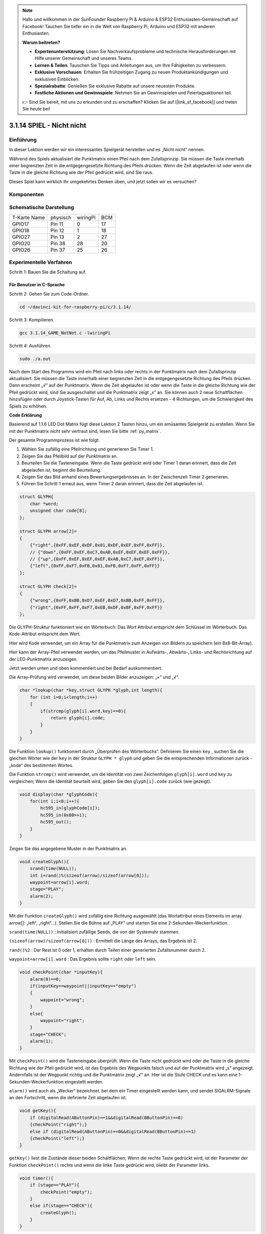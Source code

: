 .. note::

    Hallo und willkommen in der SunFounder Raspberry Pi & Arduino & ESP32 Enthusiasten-Gemeinschaft auf Facebook! Tauchen Sie tiefer ein in die Welt von Raspberry Pi, Arduino und ESP32 mit anderen Enthusiasten.

    **Warum beitreten?**

    - **Expertenunterstützung**: Lösen Sie Nachverkaufsprobleme und technische Herausforderungen mit Hilfe unserer Gemeinschaft und unseres Teams.
    - **Lernen & Teilen**: Tauschen Sie Tipps und Anleitungen aus, um Ihre Fähigkeiten zu verbessern.
    - **Exklusive Vorschauen**: Erhalten Sie frühzeitigen Zugang zu neuen Produktankündigungen und exklusiven Einblicken.
    - **Spezialrabatte**: Genießen Sie exklusive Rabatte auf unsere neuesten Produkte.
    - **Festliche Aktionen und Gewinnspiele**: Nehmen Sie an Gewinnspielen und Feiertagsaktionen teil.

    👉 Sind Sie bereit, mit uns zu erkunden und zu erschaffen? Klicken Sie auf [|link_sf_facebook|] und treten Sie heute bei!


3.1.14 SPIEL - Nicht nicht
===============================

Einführung
--------------------

In dieser Lektion werden wir ein interessantes Spielgerät herstellen und es „Nicht nicht“ nennen.

Während des Spiels aktualisiert die Punktmatrix einen Pfeil nach dem Zufallsprinzip. Sie müssen die Taste innerhalb einer begrenzten Zeit in die entgegengesetzte Richtung des Pfeils drücken. Wenn die Zeit abgelaufen ist oder wenn die Taste in die gleiche Richtung wie der Pfeil gedrückt wird, sind Sie raus.

Dieses Spiel kann wirklich Ihr umgekehrtes Denken üben, und jetzt sollen wir es versuchen?

Komponenten
---------------

.. image:: media/list_GAME_Not_Not.png
    :align: center

Schematische Darstellung
----------------------------------

============ ======== ======== ===
T-Karte Name physisch wiringPi BCM
GPIO17       Pin 11   0        17
GPIO18       Pin 12   1        18
GPIO27       Pin 13   2        27
GPIO20       Pin 38   28       20
GPIO26       Pin 37   25       26
============ ======== ======== ===

.. image:: media/Schematic_three_one14.png
   :align: center

Experimentelle Verfahren
-----------------------------

Schritt 1: Bauen Sie die Schaltung auf.

.. image:: media/image280.png
    :width: 800


**Für Benutzer in C-Sprache**
^^^^^^^^^^^^^^^^^^^^^^^^^^^^^^^^^^^^

Schritt 2: Gehen Sie zum Code-Ordner.

.. raw:: html

   <run></run>

.. code-block::

    cd ~/davinci-kit-for-raspberry-pi/c/3.1.14/

Schritt 3: Kompilieren.

.. raw:: html

   <run></run>

.. code-block::

    gcc 3.1.14_GAME_NotNot.c -lwiringPi

Schritt 4: Ausführen.

.. raw:: html

   <run></run>

.. code-block::

     sudo ./a.out

Nach dem Start des Programms wird ein Pfeil nach links oder rechts in der Punktmatrix nach dem Zufallsprinzip aktualisiert. Sie müssen die Taste innerhalb einer begrenzten Zeit in die entgegengesetzte Richtung des Pfeils drücken. Dann erscheint „√“ auf der Punktmatrix. Wenn die Zeit abgelaufen ist oder wenn die Taste in die gleiche Richtung wie der Pfeil gedrückt wird, sind Sie ausgeschaltet und die Punktmatrix zeigt „x“ an. Sie können auch 2 neue Schaltflächen hinzufügen oder durch Joystick-Tasten für Auf, Ab, Links und Rechts ersetzen - 4 Richtungen, 
um die Schwierigkeit des Spiels zu erhöhen.

**Code Erklärung**

Basierend auf 1.1.6 LED Dot Matrix fügt diese Lektion 2 Tasten hinzu, um ein amüsantes Spielgerät zu erstellen. Wenn Sie mit der Punktmatrix nicht sehr vertraut sind, lesen Sie bitte :ref:`py_matrix`.

Der gesamte Programmprozess ist wie folgt:

1. Wählen Sie zufällig eine Pfeilrichtung und generieren Sie Timer 1.

#. Zeigen Sie das Pfeilbild auf der Punktmatrix an.

#. Beurteilen Sie die Tasteneingabe. Wenn die Taste gedrückt wird oder Timer 1 daran erinnert, dass die Zeit abgelaufen ist, beginnt die Beurteilung.

#. Zeigen Sie das Bild anhand eines Bewertungsergebnisses an. In der Zwischenzeit Timer 2 generieren.

#. Führen Sie Schritt 1 erneut aus, wenn Timer 2 daran erinnert, dass die Zeit abgelaufen ist.

.. code-block:: c

    struct GLYPH{
        char *word;
        unsigned char code[8];
    };

    struct GLYPH arrow[2]=
    {
        {"right",{0xFF,0xEF,0xDF,0x81,0xDF,0xEF,0xFF,0xFF}},
        // {"down",{0xFF,0xEF,0xC7,0xAB,0xEF,0xEF,0xEF,0xFF}},
        // {"up",{0xFF,0xEF,0xEF,0xEF,0xAB,0xC7,0xEF,0xFF}},    
        {"left",{0xFF,0xF7,0xFB,0x81,0xFB,0xF7,0xFF,0xFF}}
    };

    struct GLYPH check[2]=
    {
        {"wrong",{0xFF,0xBB,0xD7,0xEF,0xD7,0xBB,0xFF,0xFF}},
        {"right",{0xFF,0xFF,0xF7,0xEB,0xDF,0xBF,0xFF,0xFF}}
    };

Die GLYPH-Struktur funktioniert wie ein Wörterbuch: Das Wort Attribut entspricht dem Schlüssel im Wörterbuch. Das Kode-Attribut entspricht dem Wert.

Hier wird Kode verwendet, um ein Array für die Punktmatrix zum Anzeigen von Bildern zu speichern (ein 8x8-Bit-Array).

Hier kann der Array-Pfeil verwendet werden, um das Pfeilmuster in Aufwärts-, Abwärts-, Links- und Rechtsrichtung auf der LED-Punktmatrix anzuzeigen.

Jetzt werden unten und oben kommentiert und bei Bedarf auskommentiert.

Die Array-Prüfung wird verwendet, um diese beiden Bilder anzuzeigen: „×“ und „√“.

.. code-block:: c

    char *lookup(char *key,struct GLYPH *glyph,int length){
        for (int i=0;i<length;i++)
        {
            if(strcmp(glyph[i].word,key)==0){
                return glyph[i].code;
            }
        }    
    }


Die Funktion ``lookup()`` funktioniert durch „Überprüfen des Wörterbuchs“. Definieren Sie einen ``key`` , 
suchen Sie die gleichen Wörter wie der ``key`` in der Struktur ``GLYPH * glyph`` und geben Sie die entsprechenden Informationen zurück - „kode“ des bestimmten Wortes.

Die Funktion ``strcmp()`` wird verwendet, 
um die Identität von zwei Zeichenfolgen ``glyph[i].word`` und ``key`` zu vergleichen; 
Wenn die Identität beurteilt wird, geben Sie den ``glyph[i].code`` zurück (wie gezeigt).

.. code-block:: c

    void display(char *glyphCode){
        for(int i;i<8;i++){
            hc595_in(glyphCode[i]);
            hc595_in(0x80>>i);
            hc595_out();
        }
    }

Zeigen Sie das angegebene Muster in der Punktmatrix an.

.. code-block:: c

    void createGlyph(){
        srand(time(NULL));
        int i=rand()%(sizeof(arrow)/sizeof(arrow[0]));
        waypoint=arrow[i].word;
        stage="PLAY";
        alarm(2);
    }


Mit der Funktion ``createGlyph()`` wird zufällig eine Richtung ausgewählt (das Wortattribut eines Elements im array arrow[]: „left“, „right“…). Stellen Sie die Bühne auf „PLAY“ und starten Sie eine 2-Sekunden-Weckerfunktion.

``srand(time(NULL))`` : Initialisiert zufällige Seeds, die von der Systemuhr stammen.

``(sizeof(arrow)/sizeof(arrow[0]))`` : Ermittelt die Länge des Arrays, das Ergebnis ist 2.

``rand()%2`` : Der Rest ist 0 oder 1, erhalten durch Teilen einer generierten Zufallsnummer durch 2.

``waypoint=arrow[i].word`` : Das Ergebnis sollte ``right`` oder ``left`` sein.

.. code-block:: c

    void checkPoint(char *inputKey){
        alarm(0)==0;
        if(inputKey==waypoint||inputKey=="empty")
        {
            waypoint="wrong";
        }
        else{
            waypoint="right";
        }
        stage="CHECK";
        alarm(1);
    }


Mit ``checkPoint()`` wird die Tasteneingabe überprüft. 
Wenn die Taste nicht gedrückt wird oder die Taste in die gleiche Richtung wie der Pfeil gedrückt wird, 
ist das Ergebnis des Wegpunkts falsch und auf der Punktmatrix wird „x“ angezeigt. 
Andernfalls ist der Wegpunkt richtig und die Punktmatrix zeigt „√“ an. 
Hier ist die Stufe CHECK und es kann eine 1-Sekunden-Weckerfunktion eingestellt werden.

``alarm()`` wird auch als „Wecker“ bezeichnet, bei dem ein Timer eingestellt werden kann, 
und sendet SIGALRM-Signale an den Fortschritt, wenn die definierte Zeit abgelaufen ist.

.. code-block:: c

    void getKey(){
        if (digitalRead(AButtonPin)==1&&digitalRead(BButtonPin)==0)
        {checkPoint("right");}
        else if (digitalRead(AButtonPin)==0&&digitalRead(BButtonPin)==1)
        {checkPoint("left");}
    }


``getKey()`` liest die Zustände dieser beiden Schaltflächen; 
Wenn die rechte Taste gedrückt wird, ist der Parameter der Funktion ``checkPoint()``
rechts und wenn die linke Taste gedrückt wird, bleibt der Parameter links.

.. code-block:: c

    void timer(){
        if (stage=="PLAY"){
            checkPoint("empty");
        }
        else if(stage=="CHECK"){
            createGlyph();
        }
    }

Previously, timer() was called when set as the alarm() time’s up. Then
under the \"PLAY\" mode, checkPoint() is to be called to judge the
outcome. If the program is set to \"CHECK\" mode, the function
createGlyph() should be called to select new patterns.


Zuvor wurde ``timer()`` aufgerufen, 
wenn die Alarmzeit abgelaufen ist. 
Im Modus „PLAY“ soll dann ``checkPoint()`` aufgerufen werden, 
um das Ergebnis zu beurteilen. 
Wenn das Programm auf den Modus „CHECK“ eingestellt ist, sollte die Funktion ``createGlyph()`` aufgerufen werden, 
um neue Muster auszuwählen.


.. code-block:: c

    void main(){
        setup();
        signal(SIGALRM,timer);
        createGlyph();
        char *code = NULL;
        while(1){
            if (stage == "PLAY")
            {
                code=lookup(waypoint,arrow,sizeof(arrow)/sizeof(arrow[0]));
                display(code);
                getKey();
            }
            else if(stage == "CHECK")
            {
                code = lookup(waypoint,check,sizeof(check)/sizeof(check[0]));
                display(code);
            }
        }
    }


Die Funktionsweise des Funktions ``signal(SIGALRM,timer)`` : Aufruf der Funktion ``timer()``, 
wenn ein ``SIGALRM`` -Signal (vom Weckerfunktions ``alarm()`` erzeugt) empfangen wird.

Wenn das Programm startet, rufen Sie zunächst einmal ``createGlyph()`` auf und starten Sie dann die Schleife.

In der Schleife: Im PLAY-Modus zeigt die Punktmatrix Pfeilmuster an und überprüft den Schaltflächenstatus. Im CHECK-Modus wird „x“ oder „√“ angezeigt.

Für Python-Sprachbenutzer
^^^^^^^^^^^^^^^^^^^^^^^^^^^^^^^

Schritt 2: Rufen Sie den Code-Ordner auf.

.. raw:: html

   <run></run>

.. code-block::

    cd ~/davinci-kit-for-raspberry-pi/python

Schritt 3: Ausführen.

.. raw:: html

   <run></run>

.. code-block::

    sudo python3 3.1.14_GAME_NotNot.py

Nach dem Starten des Programms erscheint auf der Punktmatrix ein Pfeil nach rechts oder links. 
Sie müssen die Taste innerhalb einer begrenzten Zeit in die entgegengesetzte Richtung des Pfeils drücken. 
Dann erscheint „√“ auf der Punktmatrix. 
Wenn die Zeit abgelaufen ist oder wenn die Taste in die gleiche Richtung wie der Pfeil gedrückt wird, 
sind Sie ausgeschaltet und die Punktmatrix zeigt „x“ an. 
Sie können auch 2 neue Schaltflächen hinzufügen oder durch Joystick-Tasten für Auf, Ab, 
Links und Rechts ersetzen - 4 Richtungen, um die Schwierigkeit des Spiels zu erhöhen.

**Code**


.. note::

    Sie können den folgenden Code **Ändern/Zurücksetzen/Kopieren/Ausführen/Stoppen** . Zuvor müssen Sie jedoch zu einem Quellcodepfad wie ``davinci-kit-for-raspberry-pi/python`` gehen.
    
.. raw:: html

    <run></run>

.. code-block:: python

    import RPi.GPIO as GPIO
    import time
    import threading
    import random

    SDI   = 17
    RCLK  = 18
    SRCLK = 27

    timerPlay = 0
    timerCheck = 0

    AButtonPin = 20
    BButtonPin = 26

    waypoint = "NULL"
    stage = "NULL"

    arrow={
        #"down" :[0xFF,0xEF,0xC7,0xAB,0xEF,0xEF,0xEF,0xFF],
        #"up":[0xFF,0xEF,0xEF,0xEF,0xAB,0xC7,0xEF,0xFF],
        "right" : [0xFF,0xEF,0xDF,0x81,0xDF,0xEF,0xFF,0xFF],    
        "left":[0xFF,0xF7,0xFB,0x81,0xFB,0xF7,0xFF,0xFF]
    }
    check={
        "wrong":[0xFF,0xBB,0xD7,0xEF,0xD7,0xBB,0xFF,0xFF],
        "right":[0xFF,0xFF,0xF7,0xEB,0xDF,0xBF,0xFF,0xFF]
    }

    def setup():
        GPIO.setmode(GPIO.BCM)    # Number GPIOs by its BCM location
        GPIO.setup(SDI, GPIO.OUT)
        GPIO.setup(RCLK, GPIO.OUT)
        GPIO.setup(SRCLK, GPIO.OUT)
        GPIO.output(SDI, GPIO.LOW)
        GPIO.output(RCLK, GPIO.LOW)
        GPIO.output(SRCLK, GPIO.LOW)
        GPIO.setup(AButtonPin,GPIO.IN)
        GPIO.setup(BButtonPin,GPIO.IN)    
    
    # Shift the data to 74HC595
    def hc595_shift(dat):
        for bit in range(0, 8): 
            GPIO.output(SDI, 0x80 & (dat << bit))
            GPIO.output(SRCLK, GPIO.HIGH)
            GPIO.output(SRCLK, GPIO.LOW)

    def display(glyphCode):
        for i in range(0, 8):
            hc595_shift(glyphCode[i])
            hc595_shift(0x80>>i)
            GPIO.output(RCLK, GPIO.HIGH)
            GPIO.output(RCLK, GPIO.LOW)

    def creatGlyph():
        global waypoint
        global stage
        global timerPlay    
        waypoint=random.choice(list(arrow.keys()))
        stage = "PLAY"
        timerPlay = threading.Timer(2.0, timeOut)  
        timerPlay.start()  

    def checkPoint(inputKey):
        global waypoint
        global stage
        global timerCheck    
        if inputKey == "empty" or inputKey == waypoint:
            waypoint = "wrong"
        else:
            waypoint = "right"
        timerPlay.cancel()
        stage = "CHECK"
        timerCheck = threading.Timer(1.0, creatGlyph)
        timerCheck.start()  

    def timeOut():  
        checkPoint("empty")

    def getKey():
        if GPIO.input(AButtonPin)==1 and GPIO.input(BButtonPin)==0:
            checkPoint("right")
        elif GPIO.input(AButtonPin)==0 and GPIO.input(BButtonPin)==1:
            checkPoint("left")
        
    def main():
        creatGlyph()
        while True:
            if stage == "PLAY":
                display(arrow[waypoint])
                getKey()
            elif stage == "CHECK":
                display(check[waypoint])

    def destroy():
        global timer1
        GPIO.cleanup()
        timerPlay.cancel()  # cancel the timer
        timerCheck.cancel()

    if __name__ == '__main__':
        setup()
        try:
            main()
        except KeyboardInterrupt:
            destroy()

**Code Erklärung**

Basierend auf 1.1.6 LED Dot Matrix fügt diese Lektion 2 Tasten hinzu, um ein amüsantes Spielgerät zu erstellen. 
Wenn Sie mit der Punktmatrix nicht sehr vertraut sind, lesen Sie bitte :ref:`py_matrix` .

Der gesamte Programmprozess ist wie folgt:

.. image:: media/notnot3.png
    :width: 800

1. Wählen Sie zufällig eine Pfeilrichtung und generieren Sie Timer 1.

#. Zeigen Sie das entsprechende Pfeilbild in der Punktmatrix an.

#. Beurteilen Sie die Tasteneingabe. Wenn die Taste gedrückt wird oder Timer 1 daran erinnert, dass die Zeit abgelaufen ist, beginnt die Beurteilung.

#. Zeigen Sie das Bild anhand eines Bewertungsergebnisses an. In der Zwischenzeit Timer 2 generieren.

#. Führen Sie Schritt 1 erneut aus, wenn Timer 2 daran erinnert, dass die Zeit abgelaufen ist.

.. code-block:: python

    def main():
        creatGlyph()
        while True:
            if stage == "PLAY":
                display(arrow[waypoint])
                getKey()
            elif stage == "CHECK":
                display(check[waypoint])

``main()`` contains the whole running process.

Wenn das Programm startet, rufen Sie zunächst einmal ``creatGlyph()`` auf und starten Sie dann die Schleife.

In der Schleife: Im PLAY-Modus zeigt die Punktmatrix Pfeilmuster an und überprüft den Schaltflächenstatus. 
Im CHECK-Modus wird „x“ oder „√“ angezeigt.

.. code-block:: python

    arrow={
        #"down" :[0xFF,0xEF,0xC7,0xAB,0xEF,0xEF,0xEF,0xFF],
        #"up":[0xFF,0xEF,0xEF,0xEF,0xAB,0xC7,0xEF,0xFF],
        "right" : [0xFF,0xEF,0xDF,0x81,0xDF,0xEF,0xFF,0xFF],    
        "left":[0xFF,0xF7,0xFB,0x81,0xFB,0xF7,0xFF,0xFF]
    }
    check={
        "wrong":[0xFF,0xBB,0xD7,0xEF,0xD7,0xBB,0xFF,0xFF],
        "right":[0xFF,0xFF,0xF7,0xEB,0xDF,0xBF,0xFF,0xFF]
    }

Hier kann der Wörterbuch-Pfeil verwendet werden, um das Pfeilmuster nach oben, unten, links und rechts auf der LED-Punktmatrix anzuzeigen.

Jetzt werden unten und oben kommentiert und bei Bedarf auskommentiert.

Die Wörterbuch Prüfung wird verwendet, um diese beiden Bilder anzuzeigen: „×“ und „√“.

.. code-block:: python

    def display(glyphCode):
        for i in range(0, 8):
            hc595_shift(glyphCode[i])
            hc595_shift(0x80>>i)
            GPIO.output(RCLK, GPIO.HIGH)
            GPIO.output(RCLK, GPIO.LOW)

Zeigen Sie das angegebene Muster in der Punktmatrix an.

.. code-block:: python

    def creatGlyph():
        global waypoint
        global stage
        global timerPlay    
        waypoint=random.choice(list(arrow.keys()))
        stage = "PLAY"
        timerPlay = threading.Timer(2.0, timeOut)  
        timerPlay.start()

The function **createGlyph()** is used to randomly select a direction
(the word attribute of an element in the array **arrow[]:**
\"**left**\", \"**right**\"... ). Set the stage as \"PLAY\" and start
a 2-second alarm clock function.

Mit der Funktion ``creatGlyph()`` wird zufällig eine Richtung ausgewählt 
(das Wortattribut eines Elements im array ``arrow[]`` : ``left`` , ``right`` …). 
Stellen Sie die Bühne auf „PLAY“ und starten Sie eine 2-Sekunden-Weckerfunktion.


``arrow.keys()`` : Wählen Sie die Tasten ``right`` und ``left`` im Pfeilarray.

``list(arrow.keys())`` : Kombinieren Sie diese Schlüssel zu einem Array.

``random.choice(list(arrow.keys()))`` : Wählen Sie zufällig ein Element im Array aus.

Das Ergebnis von ``waypoint=random.choice(list(arrow.keys()))`` sollte also ``right`` oder ``left`` sein.

.. code-block:: python

    def checkPoint(inputKey):
        global waypoint
        global stage
        global timerCheck    
        if inputKey == "empty" or inputKey == waypoint:
            waypoint = "wrong"
        else:
            waypoint = "right"
        timerPlay.cancel()
        stage = "CHECK"
        timerCheck = threading.Timer(1.0, creatGlyph)
        timerCheck.start()  

Mit ``checkPoint()`` wird der aktuelle Status der Tasteneingabe ermittelt:

Wenn keine Taste gedrückt wird oder die Taste in die gleiche Richtung wie der Pfeil gedrückt wird, 
ist der zugewiesene Wert des ``waypoint`` ``wrong``
und zeigt ``x`` auf der Punktmatrix.

Andernfalls ist der Wegpunkt richtig und „√“ wird angezeigt.

Jetzt ist die Stufe ``CHECK`` und startet einen 1-Sekunden-Timer ``timerCheck`` , um die Funktion ``creatGlyph()`` in einer Sekunde aufzurufen.

.. code-block:: python

    def timeOut():  
        checkPoint("empty")

Setzen Sie im Funktions ``timeout()`` , den Parameter von ``checkPoint()`` auf \"empty\".

.. code-block:: python

    def getKey():
        if GPIO.input(AButtonPin)==1 and GPIO.input(BButtonPin)==0:
            checkPoint("right")
        elif GPIO.input(AButtonPin)==0 and GPIO.input(BButtonPin)==1:
            checkPoint("left")

``getKey()`` liest den Status dieser beiden Schaltflächen, und wenn die rechte Schaltfläche gedrückt wird, 
ist der Parameter von ``checkPoint()`` **right** ; Wenn die **left** Taste gedrückt wird, bleibt der Parameter übrig.

Phänomen Bild
------------------------

.. image:: media/image281.jpeg
   :align: center